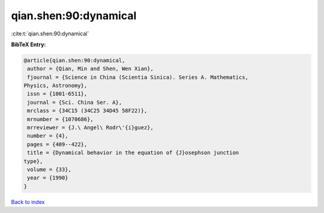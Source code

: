 qian.shen:90:dynamical
======================

:cite:t:`qian.shen:90:dynamical`

**BibTeX Entry:**

.. code-block:: bibtex

   @article{qian.shen:90:dynamical,
    author = {Qian, Min and Shen, Wen Xian},
    fjournal = {Science in China (Scientia Sinica). Series A. Mathematics,
   Physics, Astronomy},
    issn = {1001-6511},
    journal = {Sci. China Ser. A},
    mrclass = {34C15 (34C25 34D45 58F22)},
    mrnumber = {1070686},
    mrreviewer = {J.\ Angel\ Rodr\'{i}guez},
    number = {4},
    pages = {409--422},
    title = {Dynamical behavior in the equation of {J}osephson junction
   type},
    volume = {33},
    year = {1990}
   }

`Back to index <../By-Cite-Keys.html>`_
